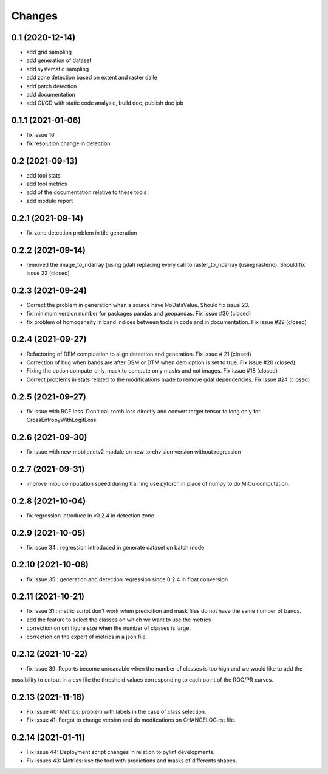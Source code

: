Changes
=======

0.1 (2020-12-14)
----------------
- add grid sampling
- add generation of dataset
- add systematic sampling
- add zone detection based on extent and raster dalle
- add patch detection
- add documentation
- add CI/CD with static code analysic, build doc, publish doc job

0.1.1 (2021-01-06)
------------------
- fix issue 16
- fix resolution change in detection

0.2 (2021-09-13)
------------------
- add tool stats
- add tool metrics
- add of the documentation relative to these tools
- add module report

0.2.1 (2021-09-14)
------------------
- fix zone detection problem in tile generation

0.2.2 (2021-09-14)
------------------
- removed the image_to_ndarray (using gdal) replacing every call to raster_to_ndarray (using rasterio). Should fix issue 22 (closed)

0.2.3 (2021-09-24)
------------------
- Correct the problem in generation when a source have NoDataValue. Should fix issue 23.
- fix minimum version number for packages pandas and geopandas. Fix issue #30 (closed)
- fix problem of homogeneity in band indices between tools in code and in documentation. Fix issue #29 (closed)

0.2.4 (2021-09-27)
------------------
- Refactoring of DEM computation to align detection and generation. Fix issue # 21 (closed)
- Correction of bug when bands are after DSM or DTM when dem option is set to true. Fix issue #20 (closed)
- Fixing the option compute_only_mask to compute only masks and not images. Fix issue #18 (closed)
- Correct problems in stats related to the modifications made to remove gdal dependencies. Fix issue #24 (closed)

0.2.5 (2021-09-27)
------------------
- fix issue with BCE loss.
  Don't call torch loss directly and convert target tensor to long only for CrossEntropyWithLogitLoss.

0.2.6 (2021-09-30)
------------------
- fix issue with new mobilenetv2 module on new torchvision version without regression

0.2.7 (2021-09-31)
------------------
- improve miou computation speed during training
  use pytorch in place of numpy to do MiOu computation.

0.2.8 (2021-10-04)
------------------
- fix regression introduce in v0.2.4 in detection zone.

0.2.9 (2021-10-05)
------------------
- fix issue 34 : regression introduced in generate dataset on batch mode.

0.2.10 (2021-10-08)
------------------
- fix issue 35 : generation and detection regression since 0.2.4 in float conversion

0.2.11 (2021-10-21)
------------------
- fix issue 31 : metric script don't work when predicition and mask files do not have the same number of bands.
- add the feature to select the classes on which we want to use the metrics 
- correction on cm figure size when the number of classes is large.
- correction on the export of metrics in a json file.

0.2.12 (2021-10-22)
------------------
- fix issue 39: Reports become unreadable when the number of classes is too high and we would like to add the
possibility to output in a csv file the threshold values corresponding to each point of the ROC/PR curves.

0.2.13 (2021-11-18)
-------------------
- Fix issue 40: Metrics: problem with labels in the case of class selection.
- Fix issue 41: Forgot to change version and do modifcations on CHANGELOG.rst file.

0.2.14 (2021-01-11)
-------------------
- Fix issue 44: Deployment script changes in relation to pylint developments.
- Fix issues 43: Metrics: use the tool with predictions and masks of differents shapes.
